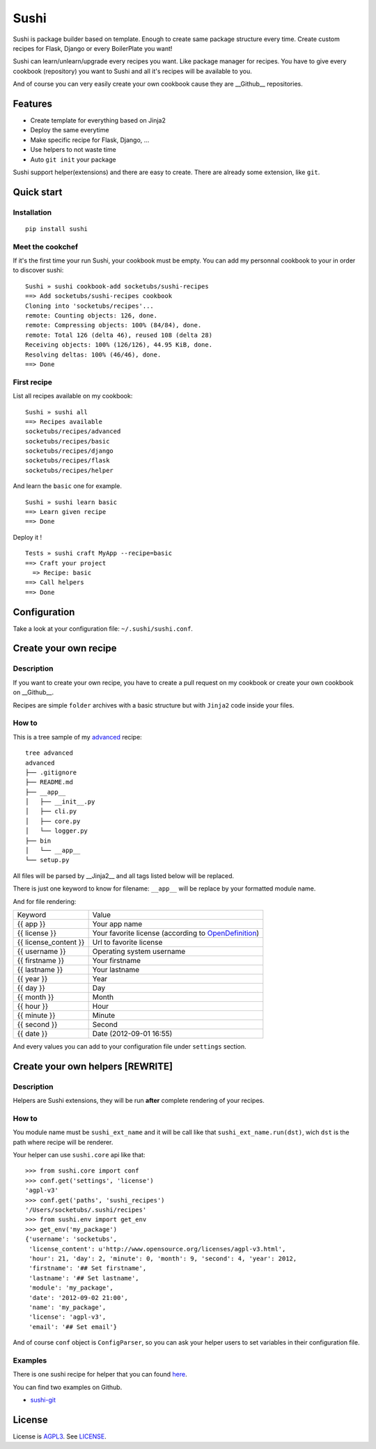 Sushi
=====

Sushi is package builder based on template. Enough to create same package structure every time. Create custom recipes for Flask, Django or every BoilerPlate you want!

Sushi can learn/unlearn/upgrade every recipes you want. Like package manager for recipes.
You have to give every cookbook (repository) you want to Sushi and all it's recipes will be available to you.

And of course you can very easily create your own cookbook cause they are __Github__ repositories.

Features
--------

- Create template for everything based on Jinja2
- Deploy the same everytime
- Make specific recipe for Flask, Django, ...
- Use helpers to not waste time
- Auto ``git init`` your package

Sushi support helper(extensions) and there are easy to create. There are already some extension, like ``git``.

Quick start
-----------

Installation
~~~~~~~~~~~~

::

    pip install sushi

Meet the cookchef
~~~~~~~~~~~~~~~~~

If it's the first time your run Sushi, your cookbook must be empty.
You can add my personnal cookbook to your in order to discover sushi:

::

    Sushi » sushi cookbook-add socketubs/sushi-recipes
    ==> Add socketubs/sushi-recipes cookbook
    Cloning into 'socketubs/recipes'...
    remote: Counting objects: 126, done.
    remote: Compressing objects: 100% (84/84), done.
    remote: Total 126 (delta 46), reused 108 (delta 28)
    Receiving objects: 100% (126/126), 44.95 KiB, done.
    Resolving deltas: 100% (46/46), done.
    ==> Done

First recipe
~~~~~~~~~~~~

List all recipes available on my cookbook:

::

    Sushi » sushi all
    ==> Recipes available
    socketubs/recipes/advanced
    socketubs/recipes/basic
    socketubs/recipes/django
    socketubs/recipes/flask
    socketubs/recipes/helper

And learn the ``basic`` one for example.

::

    Sushi » sushi learn basic
    ==> Learn given recipe
    ==> Done

Deploy it !

:: 

    Tests » sushi craft MyApp --recipe=basic
    ==> Craft your project
      => Recipe: basic
    ==> Call helpers
    ==> Done

Configuration
-------------

Take a look at your configuration file: ``~/.sushi/sushi.conf``.

Create your own recipe
----------------------

Description
~~~~~~~~~~~

If you want to create your own recipe, you have to create a pull request on my cookbook or create your own cookbook on __Github__.  


Recipes are simple ``folder`` archives with a basic
structure but with ``Jinja2`` code inside your files.

How to
~~~~~~

This is a tree sample of my `advanced <https://github.com/socketubs/sushi-recipes/tree/master/advanced>`_ recipe:

::

    tree advanced
    advanced
    ├── .gitignore
    ├── README.md
    ├── __app__
    │   ├── __init__.py
    │   ├── cli.py
    │   ├── core.py
    │   └── logger.py
    ├── bin
    │   └── __app__
    └── setup.py

All files will be parsed by __Jinja2__ and all tags listed below will be replaced.


There is just one keyword to know for filename: ``__app__`` will be
replace by your formatted module name.


And for file rendering:

=====================  =============
Keyword                Value 
---------------------  -------------
{{ app }}              Your app name 
{{ license }}          Your favorite license (according to `OpenDefinition <http://licenses.opendefinition.org/licenses/groups/all.json>`_) 
{{ license_content }}  Url to favorite license 
{{ username }}         Operating system username
{{ firstname }}        Your firstname
{{ lastname }}         Your lastname
{{ year }}             Year
{{ day }}              Day
{{ month }}            Month
{{ hour }}             Hour
{{ minute }}           Minute
{{ second }}           Second
{{ date }}             Date (2012-09-01 16:55)
=====================  =============

And every values you can add to your configuration file under
``settings`` section.

Create your own helpers [REWRITE]
---------------------------------

Description
~~~~~~~~~~~

Helpers are Sushi extensions, they will be run **after** complete
rendering of your recipes.

How to
~~~~~~

You module name must be ``sushi_ext_name`` and it will be call like that
``sushi_ext_name.run(dst)``, wich ``dst`` is the path where recipe will
be renderer.

Your helper can use ``sushi.core`` api like that:

::

    >>> from sushi.core import conf
    >>> conf.get('settings', 'license')
    'agpl-v3'
    >>> conf.get('paths', 'sushi_recipes')
    '/Users/socketubs/.sushi/recipes'
    >>> from sushi.env import get_env
    >>> get_env('my_package')
    {'username': 'socketubs',
     'license_content': u'http://www.opensource.org/licenses/agpl-v3.html',
     'hour': 21, 'day': 2, 'minute': 0, 'month': 9, 'second': 4, 'year': 2012,
     'firstname': '## Set firstname',
     'lastname': '## Set lastname',
     'module': 'my_package',
     'date': '2012-09-02 21:00',
     'name': 'my_package',
     'license': 'agpl-v3',
     'email': '## Set email'}
            

And of course ``conf`` object is ``ConfigParser``, so you can ask your
helper users to set variables in their configuration file.

Examples
~~~~~~~~

There is one sushi recipe for helper that you can found `here <https://github.com/Socketubs/Sushi-recipes/raw/master/helper.tar.gz>`_.

You can find two examples on Github.

-  `sushi-git <https://github.com/socketubs/sushi-git>`_

License
-------

License is `AGPL3`_. See `LICENSE`_.

.. _recipes: http://sushi.socketubs.net/recipes
.. _helpers: http://sushi.socketubs.net/helpers
.. _AGPL3: http://www.gnu.org/licenses/agpl.html
.. _LICENSE: https://raw.github.com/socketubs/sushi/master/LICENSE
